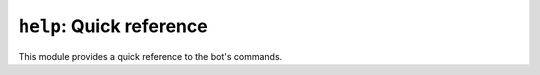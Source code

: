 .. _plugin-help:

*************************
``help``: Quick reference
*************************

This module provides a quick reference to the bot's commands.

.. module:: help

.. command:: !commands

    Lists all available commands.

.. command:: !help command

    Shows help about a particular command.

